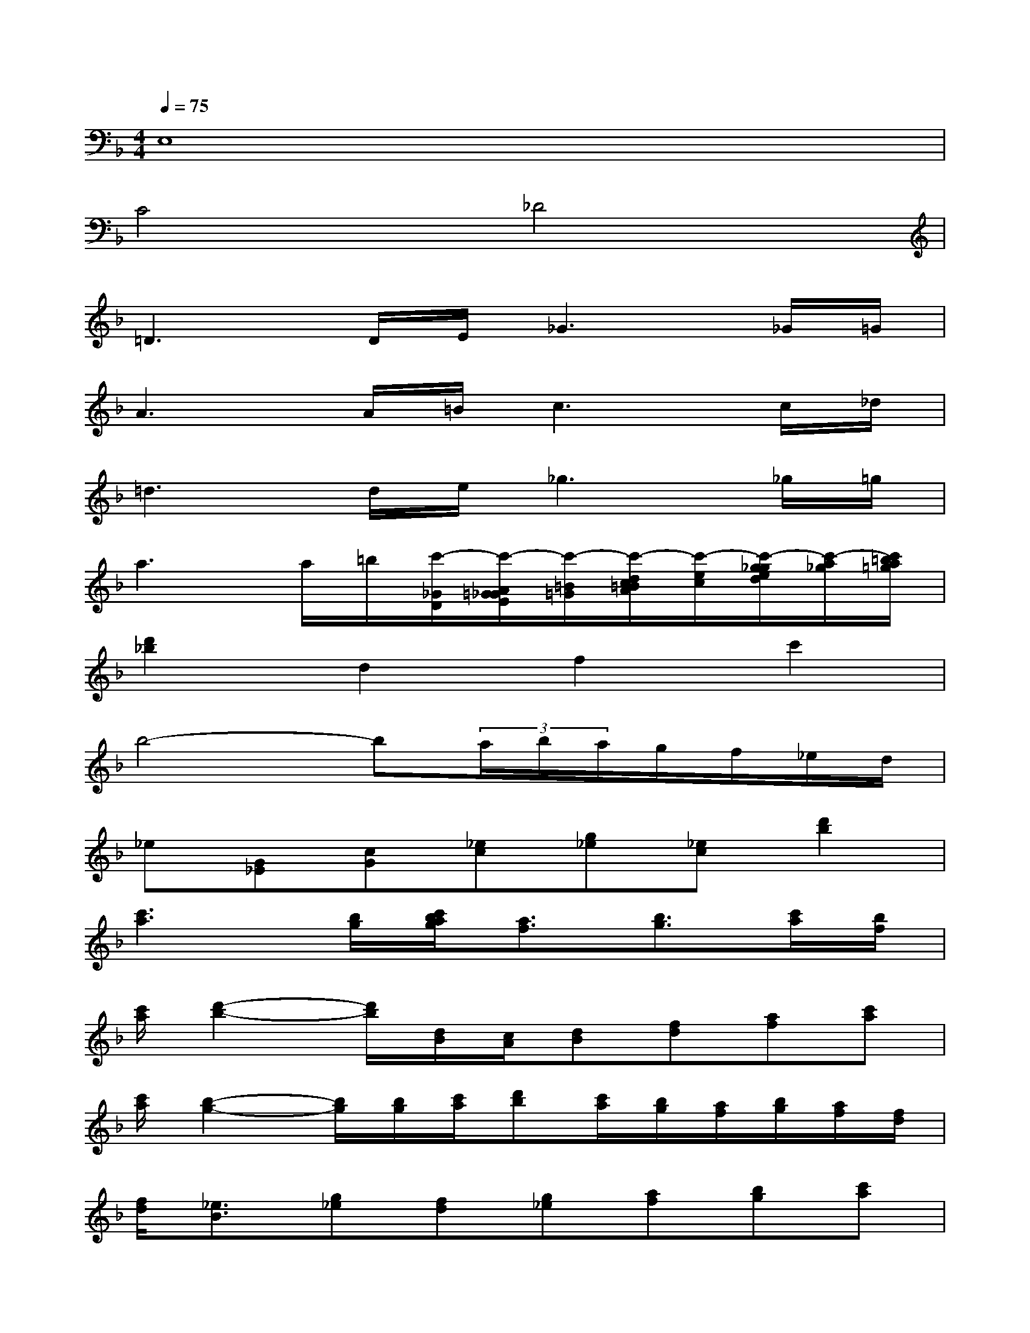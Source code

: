 X:1
T:
M:4/4
L:1/8
Q:1/4=75
K:F%1flats
V:1
E,8|
C4_D4|
=D3D/2E/2_G3_G/2=G/2|
A3A/2=B/2c3c/2_d/2|
=d3d/2e/2_g3_g/2=g/2|
a3a/2=b/2[c'/2-_G/2D/2][c'/2-A/2=G/2_G/2E/2][c'/2-=B/2=G/2][c'/2-d/2c/2=B/2A/2][c'/2-e/2c/2][c'/2-g/2_g/2e/2d/2][c'/2-a/2_g/2][c'/2=b/2a/2=g/2]|
[d'2_b2]d2f2c'2|
b4-b(3a/2b/2a/2g/2f/2_e/2d/2|
_e[G_E][cG][_ec][g_e][_ec][d'2b2]|
[c'3a3][b/2g/2][c'/2b/2a/2g/2][a3/2f3/2][b3/2g3/2][c'/2a/2][b/2f/2]|
[c'/2a/2][d'2-b2-][d'/2b/2][d/2B/2][c/2A/2][dB][fd][af][c'a]|
[c'/2a/2][b2-g2-][b/2g/2][b/2g/2][c'/2a/2][d'b][c'/2a/2][b/2g/2][a/2f/2][b/2g/2][a/2f/2][f/2d/2]|
[f/2d/2][_e3/2B3/2][g_e][fd][g_e][af][bg][c'a]|
[d'2b2][c'2-a2-][c'/2-a/2-f/2][c'/2-a/2-g/2f/2_e/2][c'/2-a/2-g/2_e/2][c'/2-a/2-g/2f/2d/2c/2][c'/2-a/2d/2][c'/2-a/2g/2f/2_e/2][c'/2b/2g/2][d'/2b/2a/2]|
[_e3c3][_e/2c/2][d/2B/2][_e/2c/2][f2-d2-][f/2d/2][_e/2c/2][d/2B/2]|
[c'3-_a3-][c'/2_a/2][b/2g/2][b2g2][g/2_e/2][_af][b/2g/2]
